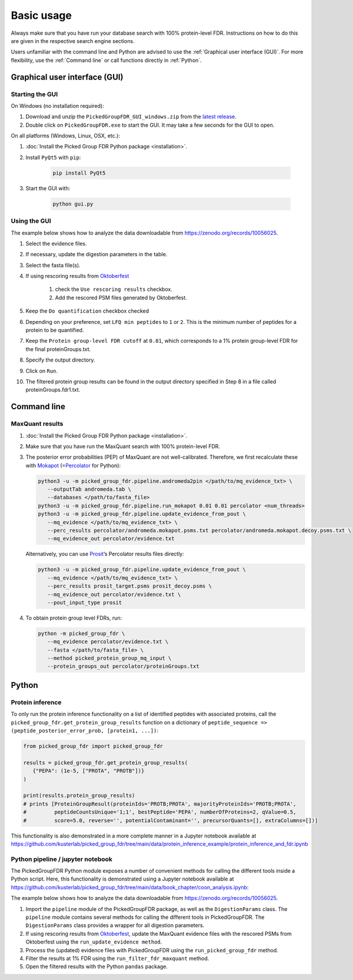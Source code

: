 Basic usage
===========

Always make sure that you have run your database search with 100% protein-level FDR.
Instructions on how to do this are given in the respective search engine sections.

Users unfamiliar with the command line and Python are advised to use the :ref:`Graphical user interface (GUI)`.
For more flexibility, use the :ref:`Command line` or call functions directly in :ref:`Python`.

Graphical user interface (GUI)
------------------------------

Starting the GUI
^^^^^^^^^^^^^^^^

On Windows (no installation required):

1. Download and unzip the ``PickedGroupFDR_GUI_windows.zip`` from the `latest release <https://github.com/kusterlab/picked_group_fdr/releases>`__.
2. Double click on ``PickedGroupFDR.exe`` to start the GUI. It may take a few seconds for the GUI to open.

On all platforms (Windows, Linux, OSX, etc.):

1. :doc:`Install the Picked Group FDR Python package <installation>`.
2. Install ``PyQt5`` with ``pip``:

    .. code:: shell
        
        pip install PyQt5

3. Start the GUI with:

    .. code:: shell

        python gui.py

Using the GUI
^^^^^^^^^^^^^

The example below shows how to analyze the data downloadable from https://zenodo.org/records/10056025.

.. image:: PickedGroupFDR_GUI.png
  :alt: PickedGroupFDR_GUI

#. Select the evidence files.
#. If necessary, update the digestion parameters in the table.
#. Select the fasta file(s).
#. If using rescoring results from `Oktoberfest <https://github.com/wilhelm-lab/oktoberfest>`__

    #. check the ``Use rescoring results`` checkbox.
    #. Add the rescored PSM files generated by Oktoberfest.
#. Keep the ``Do quantification`` checkbox checked
#. Depending on your preference, set ``LFQ min peptides`` to ``1`` or ``2``. This is the minimum number of peptides for a protein to be quantified.
#. Keep the ``Protein group-level FDR cutoff`` at ``0.01``, which corresponds to a 1% protein group-level FDR for the final proteinGroups.txt.
#. Specify the output directory.
#. Click on ``Run``.
#. The filtered protein group results can be found in the output directory specified in Step 8 in a file called proteinGroups.fdr1.txt.

Command line
------------

MaxQuant results
^^^^^^^^^^^^^^^^

1. :doc:`Install the Picked Group FDR Python package <installation>`.

2. Make sure that you have run the MaxQuant search with 100%
   protein-level FDR.

3. The posterior error probabilities (PEP) of MaxQuant are not
   well-calibrated. Therefore, we first recalculate these with
   `Mokapot <https://mokapot.readthedocs.io/en/latest/>`__
   (=\ `Percolator <http://percolator.ms/>`__ for Python):

   .. code:: shell

      python3 -u -m picked_group_fdr.pipeline.andromeda2pin </path/to/mq_evidence_txt> \
         --outputTab andromeda.tab \
         --databases </path/to/fasta_file>
      python3 -u -m picked_group_fdr.pipeline.run_mokapot 0.01 0.01 percolator <num_threads>
      python3 -u -m picked_group_fdr.pipeline.update_evidence_from_pout \
         --mq_evidence </path/to/mq_evidence_txt> \
         --perc_results percolator/andromeda.mokapot.psms.txt percolator/andromeda.mokapot.decoy.psms.txt \
         --mq_evidence_out percolator/evidence.txt

   Alternatively, you can use
   `Prosit <https://www.proteomicsdb.org/prosit/>`__\ ’s Percolator
   results files directly:

   .. code:: shell

      python3 -u -m picked_group_fdr.pipeline.update_evidence_from_pout \
         --mq_evidence </path/to/mq_evidence_txt> \
         --perc_results prosit_target.psms prosit_decoy.psms \
         --mq_evidence_out percolator/evidence.txt \
         --pout_input_type prosit

4. To obtain protein group level FDRs, run:

   .. code:: shell

      python -m picked_group_fdr \
         --mq_evidence percolator/evidence.txt \
         --fasta </path/to/fasta_file> \
         --method picked_protein_group_mq_input \
         --protein_groups_out percolator/proteinGroups.txt

Python
------

Protein inference
^^^^^^^^^^^^^^^^^

To only run the protein inference functionality on a list of identified peptides with associated 
proteins, call the ``picked_group_fdr.get_protein_group_results`` function on a 
dictionary of ``peptide_sequence => (peptide_posterior_error_prob, [protein1, ...])``:

.. code:: python

   from picked_group_fdr import picked_group_fdr

   results = picked_group_fdr.get_protein_group_results(
      {"PEPA": (1e-5, ["PROTA", "PROTB"])}
   )

   print(results.protein_group_results)
   # prints [ProteinGroupResult(proteinIds='PROTB;PROTA', majorityProteinIds='PROTB;PROTA', 
   #         peptideCountsUnique='1;1', bestPeptide='PEPA', numberOfProteins=2, qValue=0.5, 
   #         score=5.0, reverse='', potentialContaminant='', precursorQuants=[], extraColumns=[])]


This functionality is also demonstrated in a more complete manner in a Jupyter notebook available at 
https://github.com/kusterlab/picked_group_fdr/tree/main/data/protein_inference_example/protein_inference_and_fdr.ipynb

Python pipeline / jupyter notebook
^^^^^^^^^^^^^^^^^^^^^^^^^^^^^^^^^^

The PickedGroupFDR Python module exposes a number of convenient methods for calling the different tools inside a Python script. 
Here, this functionality is demonstrated using a Jupyter notebook available at https://github.com/kusterlab/picked_group_fdr/tree/main/data/book_chapter/coon_analysis.ipynb:

The example below shows how to analyze the data downloadable from https://zenodo.org/records/10056025.

#. Import the ``pipeline`` module of the PickedGroupFDR package, as well as the ``DigestionParams`` class. The ``pipeline`` module contains several methods for calling the different tools in PickedGroupFDR. The ``DigestionParams`` class provides a wrapper for all digestion parameters.
#. If using rescoring results from `Oktoberfest <https://github.com/wilhelm-lab/oktoberfest>`__, update the MaxQuant evidence files with the rescored PSMs from Oktoberfest using the ``run_update_evidence method``.
#. Process the (updated) evidence files with PickedGroupFDR using the ``run_picked_group_fdr`` method.
#. Filter the results at 1% FDR using the ``run_filter_fdr_maxquant`` method.
#. Open the filtered results with the Python ``pandas`` package.